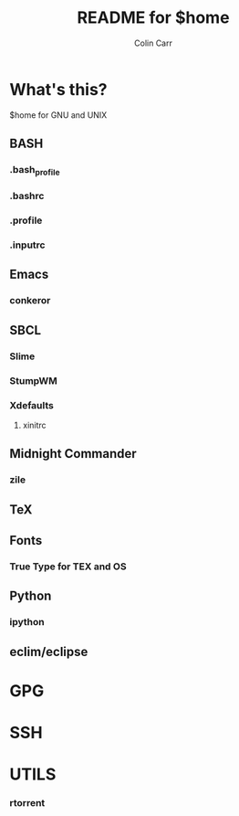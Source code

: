 #+TITLE:    README for $home
#+AUTHOR:   Colin Carr
#+EMAIL:    cpc26@member.fsf.org
#+STARTUP:  content
#+Last Update: <2014-06-16 Mon>

* What's this?

$home for GNU and UNIX

** BASH
*** .bash_profile
*** .bashrc
*** .profile
*** .inputrc

** Emacs
*** conkeror

** SBCL
*** Slime
*** StumpWM
*** Xdefaults
**** xinitrc

** Midnight Commander
*** zile

** TeX
** Fonts
*** True Type for TEX and OS

** Python
*** ipython

** eclim/eclipse

* GPG

* SSH

* UTILS
*** rtorrent